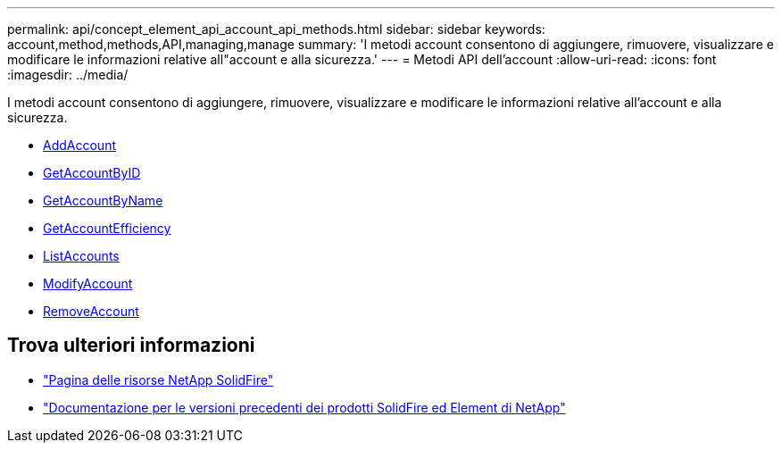 ---
permalink: api/concept_element_api_account_api_methods.html 
sidebar: sidebar 
keywords: account,method,methods,API,managing,manage 
summary: 'I metodi account consentono di aggiungere, rimuovere, visualizzare e modificare le informazioni relative all"account e alla sicurezza.' 
---
= Metodi API dell'account
:allow-uri-read: 
:icons: font
:imagesdir: ../media/


[role="lead"]
I metodi account consentono di aggiungere, rimuovere, visualizzare e modificare le informazioni relative all'account e alla sicurezza.

* xref:reference_element_api_addaccount.adoc[AddAccount]
* xref:reference_element_api_getaccountbyid.adoc[GetAccountByID]
* xref:reference_element_api_getaccountbyname.adoc[GetAccountByName]
* xref:reference_element_api_getaccountefficiency.adoc[GetAccountEfficiency]
* xref:reference_element_api_listaccounts.adoc[ListAccounts]
* xref:reference_element_api_modifyaccount.adoc[ModifyAccount]
* xref:reference_element_api_removeaccount.adoc[RemoveAccount]




== Trova ulteriori informazioni

* https://www.netapp.com/data-storage/solidfire/documentation/["Pagina delle risorse NetApp SolidFire"^]
* https://docs.netapp.com/sfe-122/topic/com.netapp.ndc.sfe-vers/GUID-B1944B0E-B335-4E0B-B9F1-E960BF32AE56.html["Documentazione per le versioni precedenti dei prodotti SolidFire ed Element di NetApp"^]

